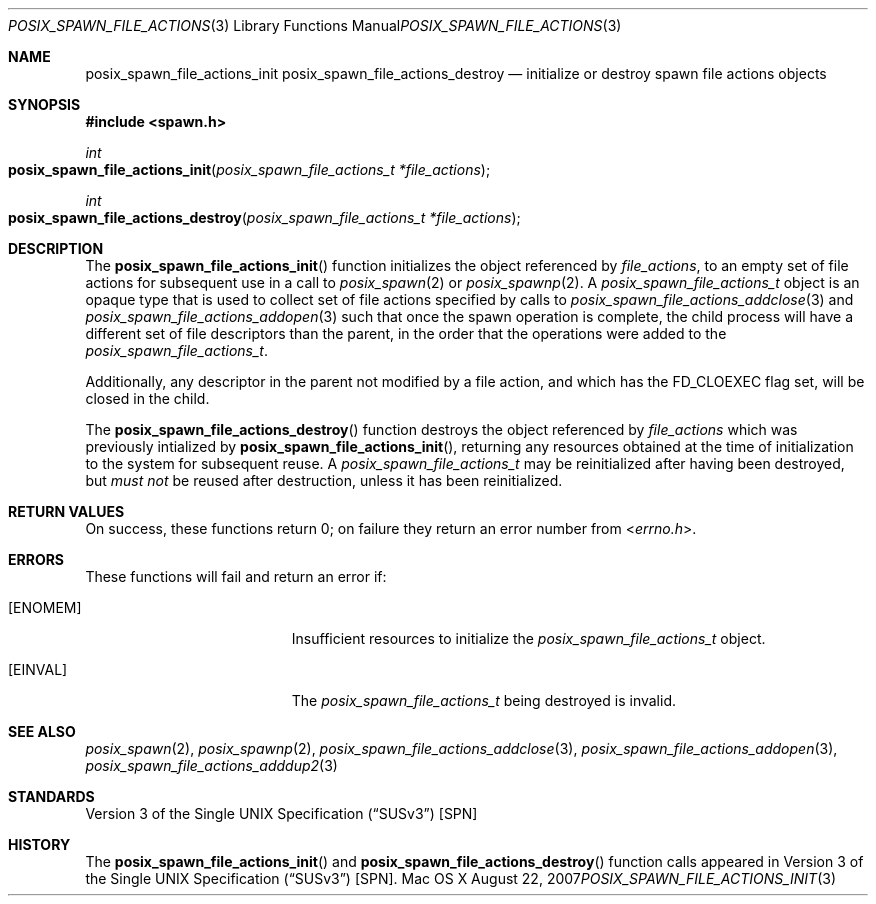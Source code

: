 .\"
.\" Copyright (c) 2000-2007 Apple Inc. All rights reserved.
.\"
.\" @APPLE_OSREFERENCE_LICENSE_HEADER_START@
.\" 
.\" This file contains Original Code and/or Modifications of Original Code
.\" as defined in and that are subject to the Apple Public Source License
.\" Version 2.0 (the 'License'). You may not use this file except in
.\" compliance with the License. The rights granted to you under the License
.\" may not be used to create, or enable the creation or redistribution of,
.\" unlawful or unlicensed copies of an Apple operating system, or to
.\" circumvent, violate, or enable the circumvention or violation of, any
.\" terms of an Apple operating system software license agreement.
.\" 
.\" Please obtain a copy of the License at
.\" http://www.opensource.apple.com/apsl/ and read it before using this file.
.\" 
.\" The Original Code and all software distributed under the License are
.\" distributed on an 'AS IS' basis, WITHOUT WARRANTY OF ANY KIND, EITHER
.\" EXPRESS OR IMPLIED, AND APPLE HEREBY DISCLAIMS ALL SUCH WARRANTIES,
.\" INCLUDING WITHOUT LIMITATION, ANY WARRANTIES OF MERCHANTABILITY,
.\" FITNESS FOR A PARTICULAR PURPOSE, QUIET ENJOYMENT OR NON-INFRINGEMENT.
.\" Please see the License for the specific language governing rights and
.\" limitations under the License.
.\" 
.\" @APPLE_OSREFERENCE_LICENSE_HEADER_END@
.\"
.\"     @(#)posix_spawn_file_actions_init.3
.
.Dd August 22, 2007
.Dt POSIX_SPAWN_FILE_ACTIONS_INIT 3
.Os "Mac OS X"
.Sh NAME
.Nm posix_spawn_file_actions_init
.Nm posix_spawn_file_actions_destroy
.Nd initialize or destroy spawn file actions objects
.Sh SYNOPSIS
.Fd #include <spawn.h>
.Ft int
.Fo posix_spawn_file_actions_init
.Fa "posix_spawn_file_actions_t *file_actions"
.Fc
.Ft int
.Fo posix_spawn_file_actions_destroy
.Fa "posix_spawn_file_actions_t *file_actions"
.Fc
.Sh DESCRIPTION
The
.Fn posix_spawn_file_actions_init
function initializes the object referenced by
.Em file_actions ,
to an empty set of file actions for subsequent use in a call to
.Xr posix_spawn 2
or 
.Xr posix_spawnp 2 .
A
.Em posix_spawn_file_actions_t
object is an opaque type that is used to collect set of file actions
specified by calls to
.Xr posix_spawn_file_actions_addclose 3
and
.Xr posix_spawn_file_actions_addopen 3
such that once the spawn operation is complete, the child process will
have a different set of file descriptors than the parent, in the order
that the operations were added to the
.Em posix_spawn_file_actions_t .
.Pp
Additionally, any descriptor in the parent not modified by a file action,
and which has the FD_CLOEXEC flag set, will be closed in the child.
.Pp
The
.Fn posix_spawn_file_actions_destroy
function destroys the object referenced by
.Em file_actions
which was previously intialized by
.Fn posix_spawn_file_actions_init ,
returning any resources obtained at the time of initialization to the
system for subsequent reuse.  A
.Em posix_spawn_file_actions_t
may be reinitialized after having been destroyed, but
.Em must not
be reused after destruction, unless it has been reinitialized.
.Sh RETURN VALUES
On success, these functions return 0; on failure they return an error
number from
.In errno.h .
.Sh ERRORS
These functions will fail and return an error if:
.Bl -tag -width Er
.\" ==========
.It Bq Er ENOMEM
Insufficient resources to initialize the
.Fa posix_spawn_file_actions_t
object.
.\" ==========
.It Bq Er EINVAL
The
.Fa posix_spawn_file_actions_t
being destroyed is invalid.
.El
.Sh SEE ALSO
.Xr posix_spawn 2 ,
.Xr posix_spawnp 2 ,
.Xr posix_spawn_file_actions_addclose 3 ,
.Xr posix_spawn_file_actions_addopen 3 ,
.Xr posix_spawn_file_actions_adddup2 3
.Sh STANDARDS
.St -susv3 [SPN]
.Sh HISTORY
The
.Fn posix_spawn_file_actions_init
and
.Fn posix_spawn_file_actions_destroy
function calls appeared in
.St -susv3 [SPN] .
